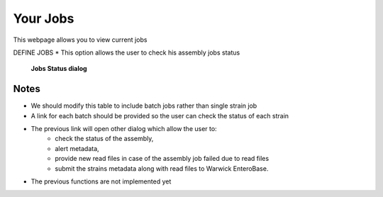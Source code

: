Your Jobs
----------

This webpage allows you to view current jobs

DEFINE JOBS
* This option allows the user to check his assembly jobs status

.. figure:: ../images/job_status.png
   :alt: Job status

   **Jobs Status dialog**

Notes
^^^^^

* We should modify this table to include batch jobs rather than single strain job
* A link for each batch should be provided so the user can check the status of each strain
* The previous link will open other dialog which allow the user to:
    * check the status of the assembly,
    * alert metadata,
    * provide new read files in case of the assembly job failed due to read files
    * submit the strains metadata along with read files to Warwick EnteroBase.
* The previous functions are not implemented yet
